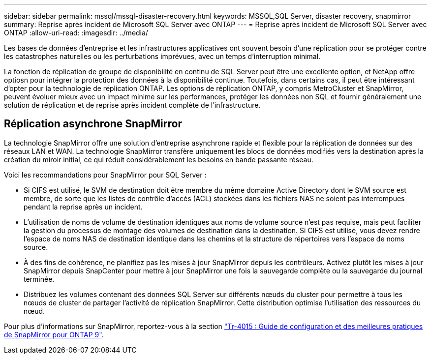 ---
sidebar: sidebar 
permalink: mssql/mssql-disaster-recovery.html 
keywords: MSSQL,SQL Server, disaster recovery, snapmirror 
summary: Reprise après incident de Microsoft SQL Server avec ONTAP 
---
= Reprise après incident de Microsoft SQL Server avec ONTAP
:allow-uri-read: 
:imagesdir: ../media/


[role="lead"]
Les bases de données d'entreprise et les infrastructures applicatives ont souvent besoin d'une réplication pour se protéger contre les catastrophes naturelles ou les perturbations imprévues, avec un temps d'interruption minimal.

La fonction de réplication de groupe de disponibilité en continu de SQL Server peut être une excellente option, et NetApp offre optiosn pour intégrer la protection des données à la disponibilité continue. Toutefois, dans certains cas, il peut être intéressant d'opter pour la technologie de réplication ONTAP. Les options de réplication ONTAP, y compris MetroCluster et SnapMirror, peuvent évoluer mieux avec un impact minime sur les performances, protéger les données non SQL et fournir généralement une solution de réplication et de reprise après incident complète de l'infrastructure.



== Réplication asynchrone SnapMirror

La technologie SnapMirror offre une solution d'entreprise asynchrone rapide et flexible pour la réplication de données sur des réseaux LAN et WAN. La technologie SnapMirror transfère uniquement les blocs de données modifiés vers la destination après la création du miroir initial, ce qui réduit considérablement les besoins en bande passante réseau.

Voici les recommandations pour SnapMirror pour SQL Server :

* Si CIFS est utilisé, le SVM de destination doit être membre du même domaine Active Directory dont le SVM source est membre, de sorte que les listes de contrôle d'accès (ACL) stockées dans les fichiers NAS ne soient pas interrompues pendant la reprise après un incident.
* L'utilisation de noms de volume de destination identiques aux noms de volume source n'est pas requise, mais peut faciliter la gestion du processus de montage des volumes de destination dans la destination. Si CIFS est utilisé, vous devez rendre l'espace de noms NAS de destination identique dans les chemins et la structure de répertoires vers l'espace de noms source.
* À des fins de cohérence, ne planifiez pas les mises à jour SnapMirror depuis les contrôleurs. Activez plutôt les mises à jour SnapMirror depuis SnapCenter pour mettre à jour SnapMirror une fois la sauvegarde complète ou la sauvegarde du journal terminée.
* Distribuez les volumes contenant des données SQL Server sur différents nœuds du cluster pour permettre à tous les nœuds de cluster de partager l'activité de réplication SnapMirror. Cette distribution optimise l'utilisation des ressources du nœud.


Pour plus d'informations sur SnapMirror, reportez-vous à la section link:https://www.netapp.com/us/media/tr-4015.pdf["Tr-4015 : Guide de configuration et des meilleures pratiques de SnapMirror pour ONTAP 9"^].
